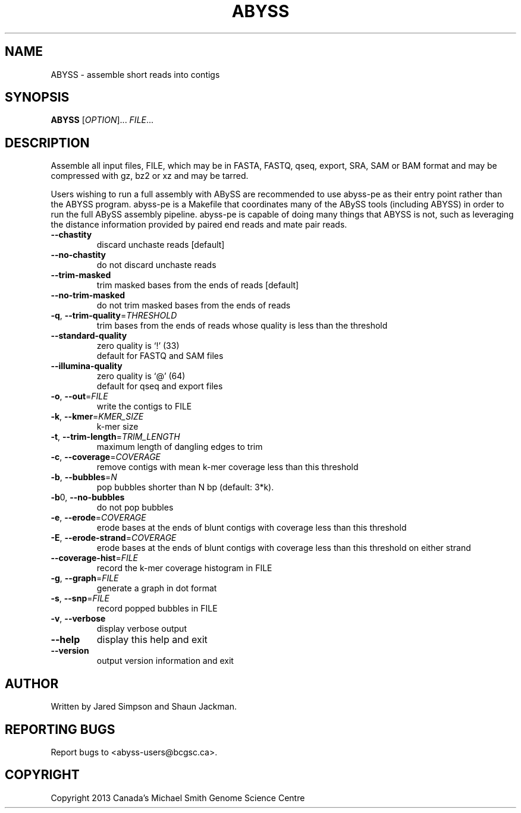 .TH ABYSS "1" "2013-Mar" "ABYSS (ABySS) 1.3.5" "User Commands"
.SH NAME
ABYSS \- assemble short reads into contigs
.SH SYNOPSIS
.B ABYSS
[\fIOPTION\fR]... \fIFILE\fR...
.SH DESCRIPTION
Assemble all input files, FILE, which may be in FASTA, FASTQ, qseq,
export, SRA, SAM or BAM format and may be compressed with gz, bz2 or
xz and may be tarred.

Users wishing to run a full assembly with ABySS are recommended to
use abyss-pe as their entry point rather than the ABYSS program.
abyss-pe is a Makefile that coordinates many of the ABySS tools
(including ABYSS) in order to run the full ABySS assembly pipeline.
abyss-pe is capable of doing many things that ABYSS is not,
such as leveraging the distance information provided by paired end
reads and mate pair reads.
.TP
\fB--chastity\fR
discard unchaste reads [default]
.TP
\fB--no-chastity\fR
do not discard unchaste reads
.TP
\fB--trim-masked\fR
trim masked bases from the ends of reads [default]
.TP
\fB--no-trim-masked\fR
do not trim masked bases from the ends of reads
.TP
\fB-q\fR, \fB--trim-quality\fR=\fITHRESHOLD\fR
trim bases from the ends of reads whose quality is less than the
threshold
.TP
\fB--standard-quality\fR
zero quality is `!' (33)
.br
default for FASTQ and SAM files
.TP
\fB--illumina-quality\fR
zero quality is `@' (64)
.br
default for qseq and export files
.TP
\fB\-o\fR, \fB\-\-out\fR=\fIFILE\fR
write the contigs to FILE
.TP
\fB\-k\fR, \fB\-\-kmer\fR=\fIKMER_SIZE\fR
k\-mer size
.TP
\fB\-t\fR, \fB\-\-trim\-length\fR=\fITRIM_LENGTH\fR
maximum length of dangling edges to trim
.TP
\fB\-c\fR, \fB\-\-coverage\fR=\fICOVERAGE\fR
remove contigs with mean k-mer coverage less than this threshold
.TP
\fB\-b\fR, \fB\-\-bubbles\fR=\fIN\fR
pop bubbles shorter than N bp (default: 3*k).
.TP
\fB\-b\fR0, \fB\-\-no\-bubbles\fR
do not pop bubbles
.TP
\fB\-e\fR, \fB\-\-erode\fR=\fICOVERAGE\fR
erode bases at the ends of blunt contigs with coverage less than this
threshold
.TP
\fB\-E\fR, \fB\-\-erode-strand\fR=\fICOVERAGE\fR
erode bases at the ends of blunt contigs with coverage less than this
threshold on either strand
.TP
\fB\-\-coverage-hist\fR=\fIFILE\fR
record the k-mer coverage histogram in FILE
.TP
\fB\-g\fR, \fB\-\-graph\fR=\fIFILE\fR
generate a graph in dot format
.TP
\fB\-s\fR, \fB\-\-snp\fR=\fIFILE\fR
record popped bubbles in FILE
.TP
\fB\-v\fR, \fB\-\-verbose\fR
display verbose output
.TP
\fB\-\-help\fR
display this help and exit
.TP
\fB\-\-version\fR
output version information and exit
.SH AUTHOR
Written by Jared Simpson and Shaun Jackman.
.SH "REPORTING BUGS"
Report bugs to <abyss-users@bcgsc.ca>.
.SH COPYRIGHT
Copyright 2013 Canada's Michael Smith Genome Science Centre
